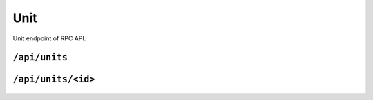 .. StoreKeeper documentation

Unit
====

Unit endpoint of RPC API.

``/api/units``
--------------
  .. autoflask:: app.server:app
     :endpoints: units

``/api/units/<id>``
-------------------
  .. autoflask:: app.server:app
     :endpoints: unit

